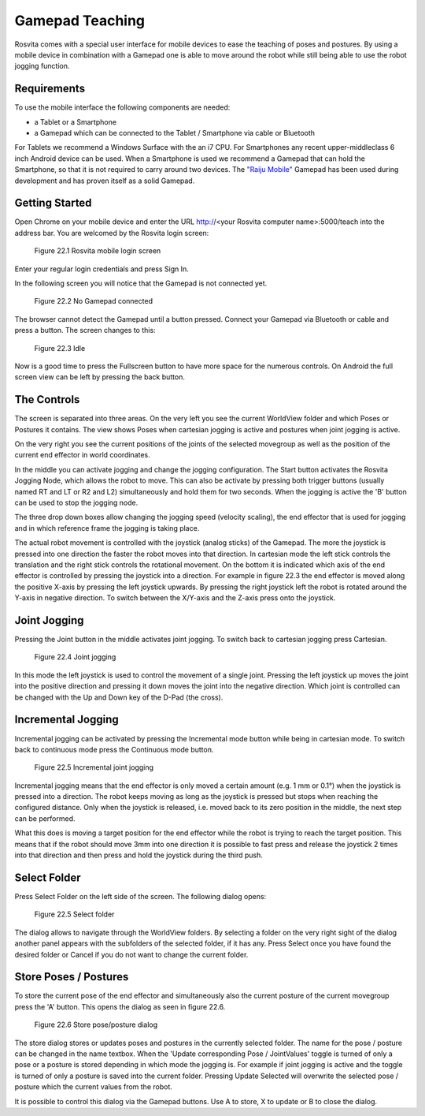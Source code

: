 *****************
Gamepad Teaching
*****************

Rosvita comes with a special user interface for mobile devices to ease the teaching of poses and postures. By using a
mobile device in combination with a Gamepad one is able to move around the robot while still being able to use the robot
jogging function.


Requirements
---------------
To use the mobile interface the following components are needed:

- a Tablet or a Smartphone
- a Gamepad which can be connected to the Tablet / Smartphone via cable or Bluetooth

For Tablets we recommend a Windows Surface with the an i7 CPU. For Smartphones any recent upper-middleclass 6 inch Android
device can be used. When a Smartphone is used we recommend a Gamepad that can hold the Smartphone, so that it is not required
to carry around two devices. The `"Raiju Mobile" <https://www.razer.com/gaming-controllers/razer-raiju-mobile>`_ Gamepad has
been used during development and has proven itself as a solid Gamepad.

Getting Started
-----------------
Open Chrome on your mobile device and enter the URL http://<your Rosvita computer name>:5000/teach into the address bar.
You are welcomed by the Rosvita login screen:

.. figure:: ../images/rosvita_teach_login.png

   Figure 22.1  Rosvita mobile login screen

Enter your regular login credentials and press Sign In.

In the following screen you will notice that the Gamepad is not connected yet.

.. figure:: ../images/rosvita_teach_no_gamepad.png

   Figure 22.2  No Gamepad connected

The browser cannot detect the Gamepad until a button pressed. Connect your Gamepad via Bluetooth or cable and press a button.
The screen changes to this:

.. figure:: ../images/rosvita_teach_idle.png

   Figure 22.3  Idle

Now is a good time to press the Fullscreen button to have more space for the numerous controls. On Android the full screen view
can be left by pressing the back button.

The Controls
-----------------
The screen is separated into three areas. On the very left you see the current WorldView folder and which Poses or
Postures it contains. The view shows Poses when cartesian jogging is active and postures when joint jogging is active.

On the very right you see the current positions of the joints of the selected movegroup as well as the position of the
current end effector in world coordinates.

In the middle you can activate jogging and change the jogging configuration. The Start button activates the
Rosvita Jogging Node, which allows the robot to move. This can also be activate by pressing both trigger buttons
(usually named RT and LT or R2 and L2) simultaneously and hold them for two seconds. When the jogging is active the 'B'
button can be used to stop the jogging node.

The three drop down boxes allow changing the jogging speed (velocity scaling), the end effector that is used for
jogging and in which reference frame the jogging is taking place.

The actual robot movement is controlled with the joystick (analog sticks) of the Gamepad. The more the joystick is pressed
into one direction the faster the robot moves into that direction. In cartesian mode the left stick controls the
translation and the right stick controls the rotational movement. On the bottom it is indicated which
axis of the end effector is controlled by pressing the joystick into a direction. For example in figure 22.3 the end
effector is moved along the positive X-axis by pressing the left joystick upwards. By pressing the right joystick left
the robot is rotated around the Y-axis in negative direction. To switch between the X/Y-axis and the Z-axis press onto
the joystick.

Joint Jogging
------------------
Pressing the Joint button in the middle activates joint jogging. To switch back to cartesian jogging press Cartesian.

.. figure:: ../images/rosvita_teach_joint.png

   Figure 22.4  Joint jogging

In this mode the left joystick is used to control the movement of a single joint. Pressing the left joystick up moves
the joint into the positive direction and pressing it down moves the joint into the negative direction. Which joint is
controlled can be changed with the Up and Down key of the D-Pad (the cross).

Incremental Jogging
-------------------
Incremental jogging can be activated by pressing the Incremental mode button while being in cartesian mode. To switch back
to continuous mode press the Continuous mode button.

.. figure:: ../images/rosvita_teach_incremental.png

   Figure 22.5  Incremental joint jogging

Incremental jogging means that the end effector is only moved a certain amount (e.g. 1 mm or 0.1°) when the joystick is
pressed into a direction. The robot keeps moving as long as the joystick is pressed but stops when reaching the configured
distance. Only when the joystick is released, i.e. moved back to its zero position in the middle, the next step can be
performed.

What this does is moving a target position for the end effector while the robot is trying to reach the target position.
This means that if the robot should move 3mm into one direction it is possible to fast press and release the joystick 2
times into that direction and then press and hold the joystick during the third push.

Select Folder
---------------
Press Select Folder on the left side of the screen. The following dialog opens:

.. figure:: ../images/rosvita_teach_folder.png

   Figure 22.5  Select folder

The dialog allows to navigate through the WorldView folders. By selecting a folder on the very right sight of the dialog
another panel appears with the subfolders of the selected folder, if it has any. Press Select once you have found the
desired folder or Cancel if you do not want to change the current folder.

Store Poses / Postures
----------------------
To store the current pose of the end effector and simultaneously also the current posture of the current movegroup press
the 'A' button. This opens the dialog as seen in figure 22.6.

.. figure:: ../images/rosvita_teach_store.png

   Figure 22.6  Store pose/posture dialog

The store dialog stores or updates poses and postures in the currently selected folder. The name for the pose / posture
can be changed in the name textbox. When the 'Update corresponding Pose / JointValues' toggle is turned of only a pose
or a posture is stored depending in which mode the jogging is. For example if joint jogging is active and the toggle is
turned of only a posture is saved into the current folder. Pressing Update Selected will overwrite the selected pose / posture
which the current values from the robot.

It is possible to control this dialog via the Gamepad buttons. Use A to store, X to update or B to close the dialog.
